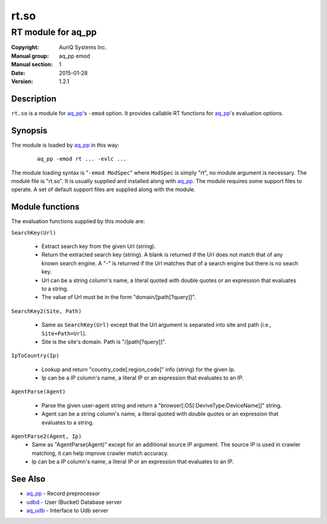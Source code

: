 =====
rt.so
=====

-------------------
RT module for aq_pp
-------------------

:Copyright: AuriQ Systems Inc.
:Manual group: aq_pp emod
:Manual section: 1
:Date: 2015-01-28
:Version: 1.2.1


Description
===========

``rt.so`` is a module for `aq_pp <aq_pp.html>`_'s ``-emod`` option.
It provides callable RT functions for `aq_pp <aq_pp.html>`_'s evaluation options.


Synopsis
========

The module is loaded by `aq_pp <aq_pp.html>`_ in this way:

 ::

  aq_pp -emod rt ... -evlc ...

The module loading syntax is "``-emod ModSpec``" where
``ModSpec`` is simply "rt", no module argument is necessary.
The module file is "rt.so". It is usually supplied and installed along with
`aq_pp <aq_pp.html>`_.
The module requires some support files to operate. A set of default support
files are supplied along with the module.


Module functions
================

The evaluation functions supplied by this module are:

``SearchKey(Url)``

  * Extract search key from the given Url (string).
  * Return the extracted search key (string). A blank is returned if the Url
    does not match that of any known search engine. A "-" is returned if the
    Url matches that of a search engine but there is no seach key.
  * Url can be a string column's name, a literal quoted with double quotes
    or an expression that evaluates to a string.
  * The value of Url must be in the form "domain/[path[?query]]".

``SearchKey2(Site, Path)``

  * Same as ``SearchKey(Url)`` except that the Url argument is separated into
    site and path (i.e., ``Site+Path=Url``).
  * Site is the site's domain. Path is "/[path[?query]]".

``IpToCountry(Ip)``

  * Lookup and return "country_code[:region_code]" info (string) for the given
    Ip.
  * Ip can be a IP column's name, a literal IP or an expression that evaluates
    to an IP.

``AgentParse(Agent)``

  * Parse the given user-agent string and return a
    "browser[:OS[:DeviveType:DeviceName]]" string.
  * Agent can be a string column's name, a literal quoted with double quotes
    or an expression that evaluates to a string.

``AgentParse2(Agent, Ip)``
  * Same as "AgentParse(Agent)" except for an additional source IP argument.
    The source IP is used in crawler matching, it can help improve crawler
    match accuracy.
  * Ip can be a IP column's name, a literal IP or an expression that evaluates
    to an IP.


See Also
========

* `aq_pp <aq_pp.html>`_ - Record preprocessor
* `udbd <udbd.html>`_ - User (Bucket) Database server
* `aq_udb <aq_udb.html>`_ - Interface to Udb server

